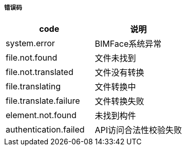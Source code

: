 ===== 错误码

[options="header"]
|===
|code|说明
|system.error|	BIMFace系统异常
|file.not.found	|文件未找到
|file.not.translated	|文件没有转换
|file.translating	|文件转换中
|file.translate.failure|	文件转换失败
|element.not.found	|未找到构件
|authentication.failed	|API访问合法性校验失败
|===